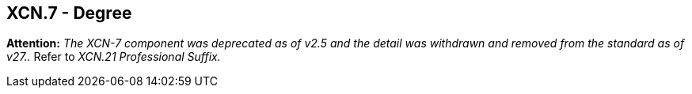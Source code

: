 == XCN.7 - Degree

*Attention:* _The XCN-7 component was deprecated as of v2.5 and the detail was withdrawn and removed from the standard as of v27.._ Refer to _XCN.21 Professional Suffix._

